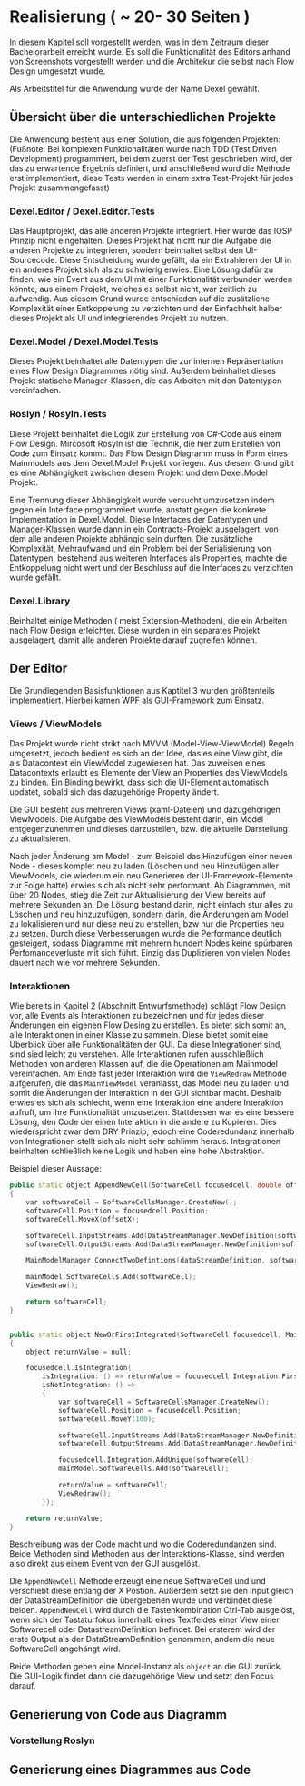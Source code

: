 * Realisierung ( ~ 20- 30 Seiten )
In diesem Kapitel soll vorgestellt werden, was in dem Zeitraum dieser
Bachelorarbeit erreicht wurde. Es soll die Funktionalität des Editors
anhand von Screenshots vorgestellt werden und die Architekur die selbst nach
Flow Design umgesetzt wurde. 

Als Arbeitstitel für die Anwendung wurde der Name Dexel gewählt.

** Übersicht über die unterschiedlichen Projekte

Die Anwendung besteht aus einer Solution, die aus folgenden Projekten:
(Fußnote: Bei komplexen Funktionalitäten wurde nach TDD (Test Driven Development)
programmiert, bei dem zuerst der Test geschrieben wird, der das zu erwartende
Ergebnis definiert, und anschließend wurd die Methode erst implementiert, diese
Tests werden in einem extra Test-Projekt für jedes Projekt zusammengefasst)

*** Dexel.Editor / Dexel.Editor.Tests
    Das Hauptprojekt, das alle anderen Projekte integriert. Hier wurde das IOSP
    Prinzip nicht eingehalten. Dieses Projekt hat nicht nur die Aufgabe die
    anderen Projekte zu integrieren, sondern beinhaltet selbst den
    UI-Sourcecode. Diese Entscheidung wurde gefällt, da ein Extrahieren der UI
    in ein anderes Projekt sich als zu schwierig erwies. Eine Lösung dafür zu
    finden, wie ein Event aus dem UI mit einer Funktionalität verbunden werden
    könnte, aus einem Projekt, welches es selbst nicht, war zeitlich zu
    aufwendig. Aus diesem Grund wurde entschieden auf die zusätzliche
    Komplexität einer Entkoppelung zu verzichten und der Einfachheit halber
    dieses Projekt als UI und integrierendes Projekt zu nutzen.

*** Dexel.Model / Dexel.Model.Tests
    Dieses Projekt beinhaltet alle Datentypen die zur internen Repräsentation
    eines Flow Design Diagrammes nötig sind. Außerdem beinhaltet dieses Projekt
    statische Manager-Klassen, die das Arbeiten mit den Datentypen vereinfachen.

*** Roslyn / Rosyln.Tests
    Diese Projekt beinhaltet die Logik zur Erstellung von C#-Code aus einem Flow
    Design. Mircosoft Rosyln ist die Technik, die hier zum Erstellen von Code zum
    Einsatz kommt.
    Das Flow Design Diagramm muss in Form eines Mainmodels aus dem
    Dexel.Model Projekt vorliegen. Aus diesem Grund gibt es eine Abhängigkeit
    zwischen diesem Projekt und dem Dexel.Model Projekt. 

    Eine Trennung dieser Abhängigkeit wurde versucht umzusetzen indem gegen ein Interface
    programmiert wurde, anstatt gegen die konkrete Implementation in
    Dexel.Model. Diese Interfaces der Datentypen und Manager-Klassen wurde dann
    in ein Contracts-Projekt ausgelagert, von dem alle anderen Projekte abhängig
    sein durften. Die zusätzliche Komplexität, Mehraufwand und ein Problem bei
    der Serialisierung von Datentypen, bestehend aus weiteren Interfaces als
    Properties, machte die Entkoppelung nicht wert und der Beschluss auf die
    Interfaces zu verzichten wurde gefällt.
    
*** Dexel.Library
    Beinhaltet einige Methoden ( meist Extension-Methoden), die ein Arbeiten
    nach Flow Design erleichter. Diese wurden in ein separates Projekt
    ausgelagert, damit alle anderen Projekte darauf zugreifen können.



** Der Editor
Die Grundlegenden Basisfunktionen aus Kaptitel 3 wurden größtenteils
implementiert. Hierbei kamen WPF als GUI-Framework zum Einsatz.
*** Views / ViewModels
    Das Projekt wurde nicht strikt nach MVVM (Model-View-ViewModel) Regeln
    umgesetzt, jedoch bedient es sich an der Idee, das es eine View gibt, die
    als Datacontext ein ViewModel zugewiesen hat. Das zuweisen eines
    Datacontexts erlaubt es Elemente der View an Properties des ViewModels zu
    binden. Ein Binding bewirkt, dass sich die UI-Element automatisch updatet,
    sobald sich das dazugehörige Property ändert.
 
    Die GUI besteht aus mehreren Views (xaml-Dateien) und dazugehörigen ViewModels.
    Die Aufgabe des ViewModels besteht darin, ein Model entgegenzunehmen und dieses
    darzustellen, bzw. die aktuelle Darstellung zu aktualisieren.
    
    Nach jeder Änderung am Model - zum Beispiel das Hinzufügen einer neuen
    Node -  dieses komplet neu zu laden (Löschen und neu Hinzufügen aller
    ViewModels, die wiederum ein neu Generieren der UI-Framework-Elemente zur
    Folge hatte) erwies sich als nicht sehr performant. 
    Ab Diagrammen, mit über 20 Nodes, stieg die Zeit zur Aktualisierung der View
    bereits auf mehrere Sekunden an.
    Die Lösung bestand darin, nicht einfach stur alles zu Löschen und neu
    hinzuzufügen, sondern darin, die Änderungen am Model zu lokalisieren und nur
    diese neu zu erstellen, bzw nur die Properties neu zu setzen. Durch
    diese Verbesserungen wurde die Performance deutlich gesteigert, sodass
    Diagramme mit mehrern hundert Nodes keine spürbaren Perfomanceverluste mit
    sich führt. Einzig das Duplizieren von vielen Nodes dauert nach wie vor
    mehrere Sekunden. 

*** Interaktionen
    Wie bereits in Kapitel 2 (Abschnitt Entwurfsmethode) schlägt Flow Design
    vor, alle Events als Interaktionen zu bezeichnen und für jedes dieser
    Änderungen ein eigenen Flow Desing zu erstellen. 
    Es bietet sich somit an, alle Interaktionen in einer Klasse zu sammeln.
    Diese bietet somit eine Überblick über alle Funktionalitäten der GUI.
    Da diese Integrationen sind, sind sied leicht zu verstehen. Alle 
    Interaktionen rufen ausschließlich Methoden von anderen Klassen auf, die die Operationen am
    Mainmodel vereinfachen. Am Ende fast jeder Interaktion wird die =ViewRedraw=
    Methode aufgerufen, die das =MainViewModel= veranlasst, das Model neu zu
    laden und somit die Änderungen der Interaktion in der GUI sichtbar macht.
    Deshalb erwies es sich als schlecht, wenn eine Interaktion eine andere
    Interaktion aufruft, um ihre Funktionalität umzusetzen. 
    Stattdessen war es eine bessere Lösung, den Code der einen Interaktion in
    die andere zu Kopieren. Dies wiederspricht zwar dem DRY Prinzip, jedoch eine
    Coderedundanz innerhalb von Integrationen stellt sich als nicht sehr schlimm
    heraus. Integrationen beinhalten schließlich keine Logik und haben eine hohe
    Abstraktion.
    
    Beispiel dieser Aussage:
#+BEGIN_SRC cpp
        public static object AppendNewCell(SoftwareCell focusedcell, double offsetX, DataStreamDefinition dataStreamDefinition, MainModel mainModel)
        {
            var softwareCell = SoftwareCellsManager.CreateNew();
            softwareCell.Position = focusedcell.Position;
            softwareCell.MoveX(offsetX);

            softwareCell.InputStreams.Add(DataStreamManager.NewDefinition(softwareCell, dataStreamDefinition));
            softwareCell.OutputStreams.Add(DataStreamManager.NewDefinition(softwareCell, "()"));

            MainModelManager.ConnectTwoDefintions(dataStreamDefinition, softwareCell.InputStreams.First(), mainModel);

            mainModel.SoftwareCells.Add(softwareCell);
            ViewRedraw();

            return softwareCell;
        }


        public static object NewOrFirstIntegrated(SoftwareCell focusedcell, MainModel mainModel)
        {
            object returnValue = null;

            focusedcell.IsIntegration(
                isIntegration: () => returnValue = focusedcell.Integration.First(), 
                isNotIntegration: () =>
                {
                    var softwareCell = SoftwareCellsManager.CreateNew();
                    softwareCell.Position = focusedcell.Position;
                    softwareCell.MoveY(100);

                    softwareCell.InputStreams.Add(DataStreamManager.NewDefinition(softwareCell, focusedcell.InputStreams.First()));
                    softwareCell.OutputStreams.Add(DataStreamManager.NewDefinition(softwareCell, "()"));

                    focusedcell.Integration.AddUnique(softwareCell);
                    mainModel.SoftwareCells.Add(softwareCell);

                    returnValue = softwareCell;
                    ViewRedraw();               
                });

            return returnValue;
        }

#+END_SRC

     Beschreibung was der Code macht und wo die Coderedundanzen sind.
     Beide Methoden sind Methoden aus der Interaktions-Klasse, sind werden also
     direkt aus einem Event von der GUI ausgelöst. 

     Die =AppendNewCell= Methode erzeugt eine neue SoftwareCell und und
     verschiebt diese entlang der X Postion.
     Außerdem setzt sie den Input gleich der DataStreamDefinition die
     übergebenen wurde und verbindet diese beiden.
     =AppendNewCell= wird durch die Tastenkombination Ctrl-Tab ausgelöst, wenn
     sich der Tastaturfokus innerhalb eines Textfeldes einer View einer Softwarecell oder
     DatastreamDefinition befindet. Bei ersterem wird der erste Output als der
     DataStreamDefinition genommen, andem die neue SoftwareCell angehängt wird.
 
     Beide Methoden geben eine
     Model-Instanz als =object= an die GUI zurück. Die GUI-Logik findet dann die
     dazugehörige View und setzt den Focus darauf.


** Generierung von Code aus Diagramm
*** Vorstellung Roslyn
** Generierung eines Diagrammes aus Code

